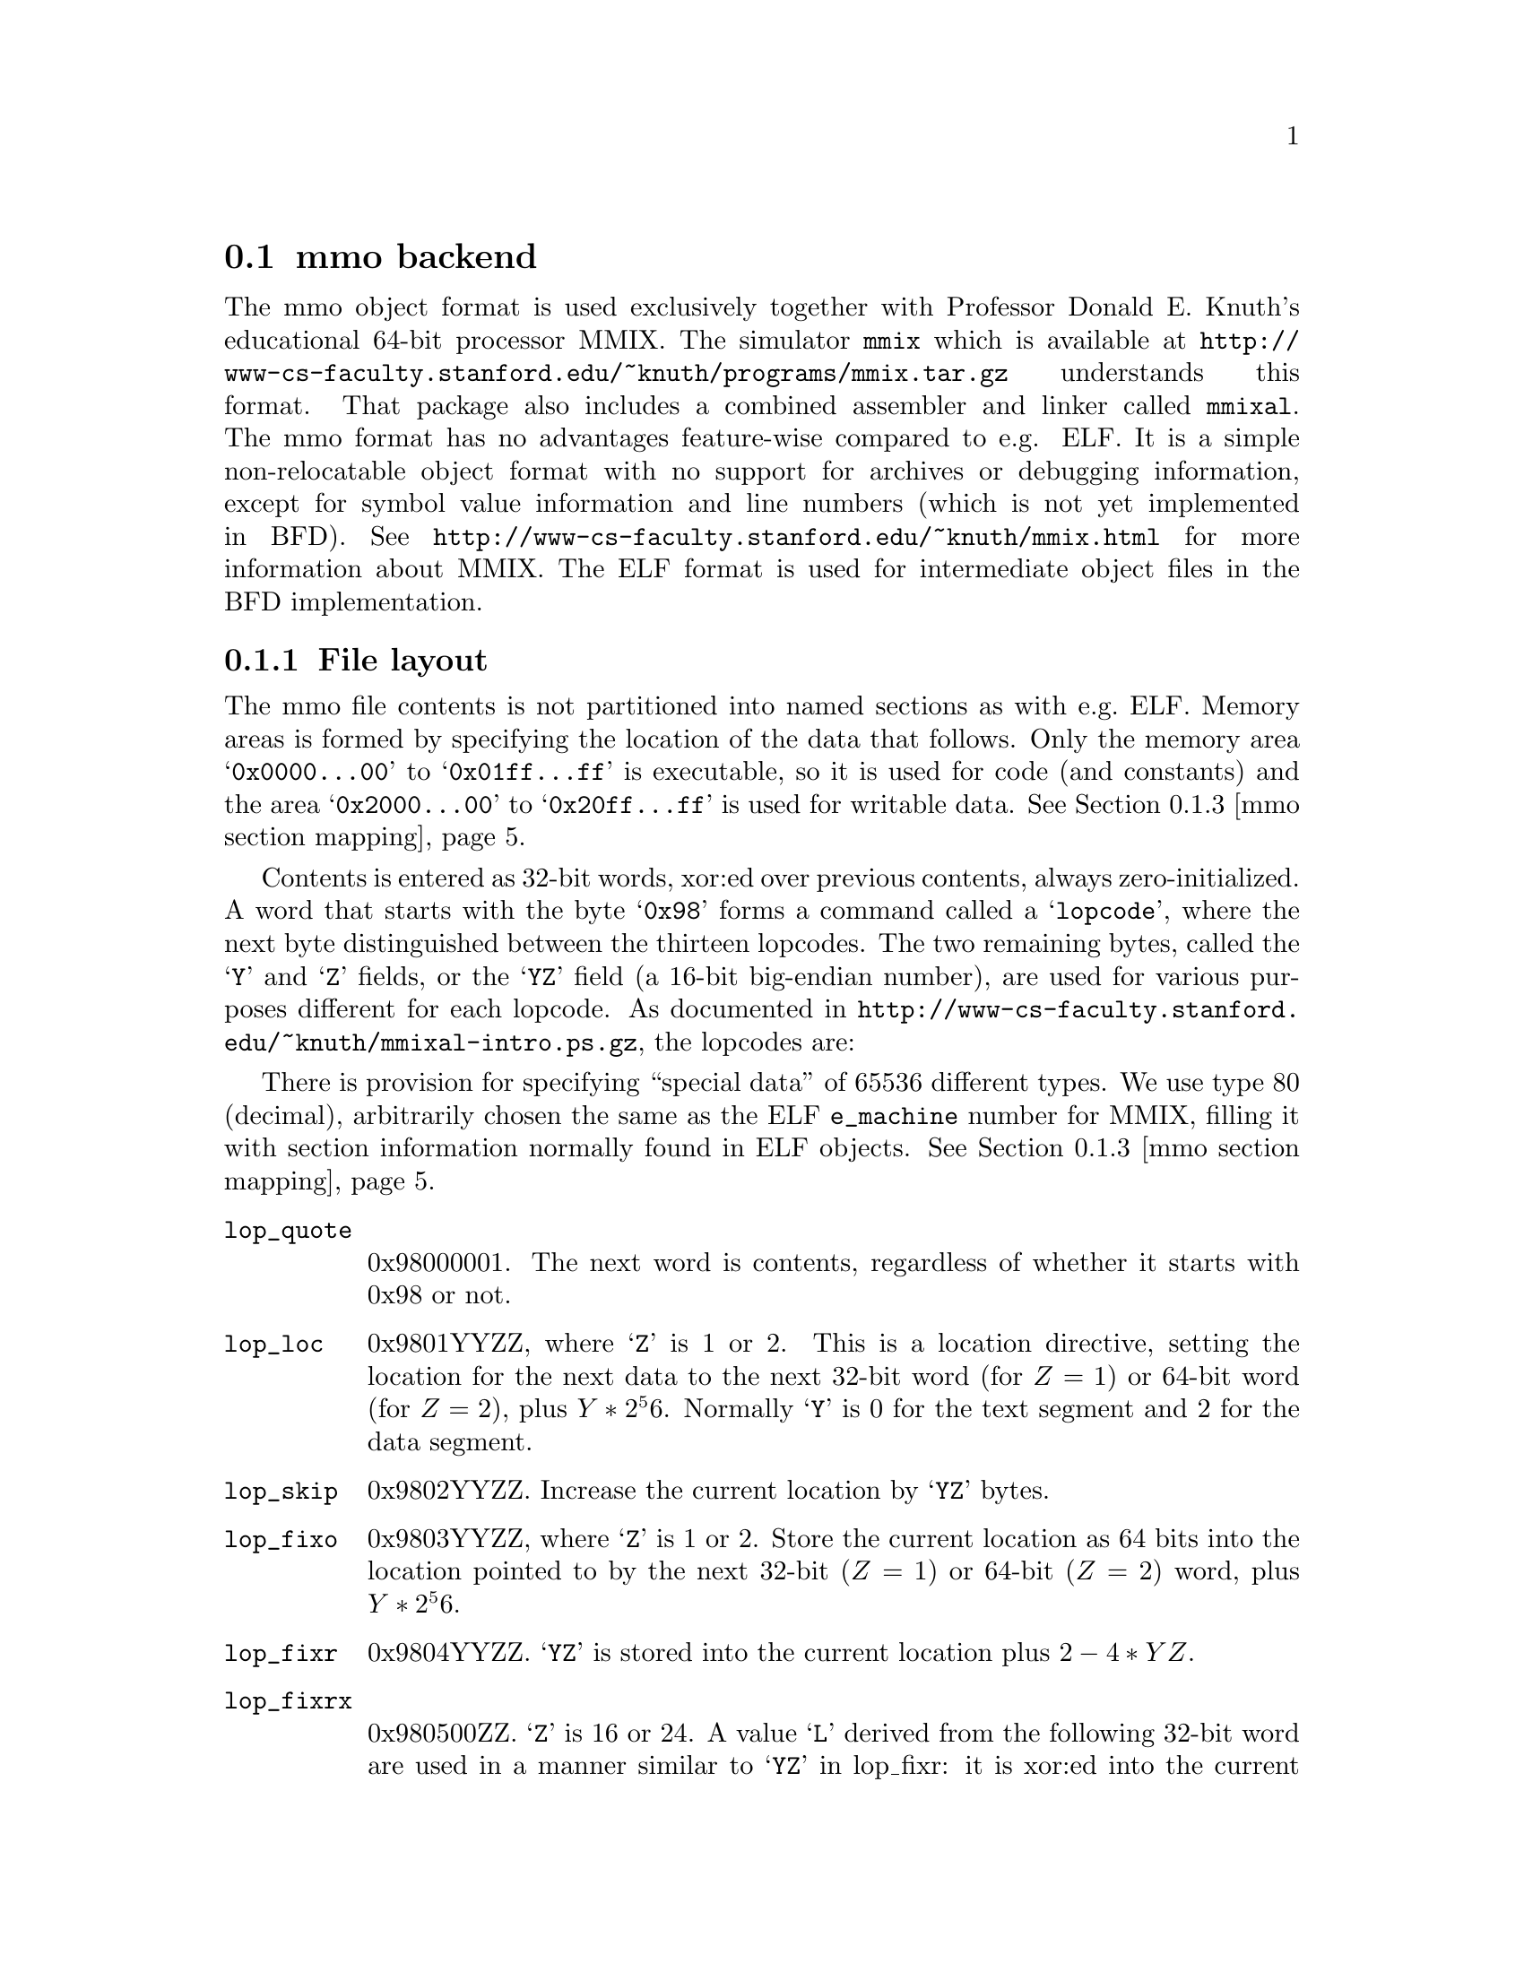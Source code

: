 @section mmo backend
The mmo object format is used exclusively together with Professor
Donald E.@: Knuth's educational 64-bit processor MMIX.  The simulator
@command{mmix} which is available at
@url{http://www-cs-faculty.stanford.edu/~knuth/programs/mmix.tar.gz}
understands this format.  That package also includes a combined
assembler and linker called @command{mmixal}.  The mmo format has
no advantages feature-wise compared to e.g. ELF.  It is a simple
non-relocatable object format with no support for archives or
debugging information, except for symbol value information and
line numbers (which is not yet implemented in BFD).  See
@url{http://www-cs-faculty.stanford.edu/~knuth/mmix.html} for more
information about MMIX.  The ELF format is used for intermediate
object files in the BFD implementation.

@c We want to xref the symbol table node.  A feature in "chew"
@c requires that "commands" do not contain spaces in the
@c arguments.  Hence the hyphen in "Symbol-table".
@menu
* File layout::
* Symbol-table::
* mmo section mapping::
@end menu

@node File layout, Symbol-table, mmo, mmo
@subsection File layout
The mmo file contents is not partitioned into named sections as
with e.g.@: ELF.  Memory areas is formed by specifying the
location of the data that follows.  Only the memory area
@samp{0x0000@dots{}00} to @samp{0x01ff@dots{}ff} is executable, so
it is used for code (and constants) and the area
@samp{0x2000@dots{}00} to @samp{0x20ff@dots{}ff} is used for
writable data.  @xref{mmo section mapping}.

Contents is entered as 32-bit words, xor:ed over previous
contents, always zero-initialized.  A word that starts with the
byte @samp{0x98} forms a command called a @samp{lopcode}, where
the next byte distinguished between the thirteen lopcodes.  The
two remaining bytes, called the @samp{Y} and @samp{Z} fields, or
the @samp{YZ} field (a 16-bit big-endian number), are used for
various purposes different for each lopcode.  As documented in
@url{http://www-cs-faculty.stanford.edu/~knuth/mmixal-intro.ps.gz},
the lopcodes are:

There is provision for specifying ``special data'' of 65536
different types.  We use type 80 (decimal), arbitrarily chosen the
same as the ELF @code{e_machine} number for MMIX, filling it with
section information normally found in ELF objects. @xref{mmo
section mapping}.

@table @code
@item lop_quote
0x98000001.  The next word is contents, regardless of whether it
starts with 0x98 or not.

@item lop_loc
0x9801YYZZ, where @samp{Z} is 1 or 2.  This is a location
directive, setting the location for the next data to the next
32-bit word (for @math{Z = 1}) or 64-bit word (for @math{Z = 2}),
plus @math{Y * 2^56}.  Normally @samp{Y} is 0 for the text segment
and 2 for the data segment.

@item lop_skip
0x9802YYZZ.  Increase the current location by @samp{YZ} bytes.

@item lop_fixo
0x9803YYZZ, where @samp{Z} is 1 or 2.  Store the current location
as 64 bits into the location pointed to by the next 32-bit
(@math{Z = 1}) or 64-bit (@math{Z = 2}) word, plus @math{Y *
2^56}.

@item lop_fixr
0x9804YYZZ.  @samp{YZ} is stored into the current location plus
@math{2 - 4 * YZ}.

@item lop_fixrx
0x980500ZZ.  @samp{Z} is 16 or 24.  A value @samp{L} derived from
the following 32-bit word are used in a manner similar to
@samp{YZ} in lop_fixr: it is xor:ed into the current location
minus @math{4 * L}.  The first byte of the word is 0 or 1.  If it
is 1, then @math{L = (@var{lowest 24 bits of word}) - 2^Z}, if 0,
then @math{L = (@var{lowest 24 bits of word})}.

@item lop_file
0x9806YYZZ.  @samp{Y} is the file number, @samp{Z} is count of
32-bit words.  Set the file number to @samp{Y} and the line
counter to 0.  The next @math{Z * 4} bytes contain the file name,
padded with zeros if the count is not a multiple of four.  The
same @samp{Y} may occur multiple times, but @samp{Z} must be 0 for
all but the first occurrence.

@item lop_line
0x9807YYZZ.  @samp{YZ} is the line number.  Together with
lop_file, it forms the source location for the next 32-bit word.
Note that for each non-lopcode 32-bit word, line numbers are
assumed incremented by one.

@item lop_spec
0x9808YYZZ.  @samp{YZ} is the type number.  Data until the next
lopcode other than lop_quote forms special data of type @samp{YZ}.
@xref{mmo section mapping}.

Other types than 80, (or type 80 with a content that does not
parse) is stored in sections named @code{.MMIX.spec_data.@var{n}}
where @var{n} is the @samp{YZ}-type.  The flags for such a
sections say not to allocate or load the data.  The vma is 0.
Contents of multiple occurrences of special data @var{n} is
concatenated to the data of the previous lop_spec @var{n}s.  The
location in data or code at which the lop_spec occurred is lost.

@item lop_pre
0x980901ZZ.  The first lopcode in a file.  The @samp{Z} field forms the
length of header information in 32-bit words, where the first word
tells the time in seconds since @samp{00:00:00 GMT Jan 1 1970}.

@item lop_post
0x980a00ZZ.  @math{Z > 32}.  This lopcode follows after all
content-generating lopcodes in a program.  The @samp{Z} field
denotes the value of @samp{rG} at the beginning of the program.
The following @math{256 - Z} big-endian 64-bit words are loaded
into global registers @samp{$G} @dots{} @samp{$255}.

@item lop_stab
0x980b0000.  The next-to-last lopcode in a program.  Must follow
immediately after the lop_post lopcode and its data.  After this
lopcode follows all symbols in a compressed format
(@pxref{Symbol-table}).

@item lop_end
0x980cYYZZ.  The last lopcode in a program.  It must follow the
lop_stab lopcode and its data.  The @samp{YZ} field contains the
number of 32-bit words of symbol table information after the
preceding lop_stab lopcode.
@end table

Note that the lopcode "fixups"; @code{lop_fixr}, @code{lop_fixrx} and
@code{lop_fixo} are not generated by BFD, but are handled.  They are
generated by @code{mmixal}.

This trivial one-label, one-instruction file:

@example
 :Main TRAP 1,2,3
@end example

can be represented this way in mmo:

@example
 0x98090101 - lop_pre, one 32-bit word with timestamp.
 <timestamp>
 0x98010002 - lop_loc, text segment, using a 64-bit address.
              Note that mmixal does not emit this for the file above.
 0x00000000 - Address, high 32 bits.
 0x00000000 - Address, low 32 bits.
 0x98060002 - lop_file, 2 32-bit words for file-name.
 0x74657374 - "test"
 0x2e730000 - ".s\0\0"
 0x98070001 - lop_line, line 1.
 0x00010203 - TRAP 1,2,3
 0x980a00ff - lop_post, setting $255 to 0.
 0x00000000
 0x00000000
 0x980b0000 - lop_stab for ":Main" = 0, serial 1.
 0x203a4040   @xref{Symbol-table}.
 0x10404020
 0x4d206120
 0x69016e00
 0x81000000
 0x980c0005 - lop_end; symbol table contained five 32-bit words.
@end example
@node Symbol-table, mmo section mapping, File layout, mmo
@subsection Symbol table format
From mmixal.w (or really, the generated mmixal.tex) in
@url{http://www-cs-faculty.stanford.edu/~knuth/programs/mmix.tar.gz}):
``Symbols are stored and retrieved by means of a @samp{ternary
search trie}, following ideas of Bentley and Sedgewick. (See
ACM--SIAM Symp.@: on Discrete Algorithms @samp{8} (1997), 360--369;
R.@:Sedgewick, @samp{Algorithms in C} (Reading, Mass.@:
Addison--Wesley, 1998), @samp{15.4}.)  Each trie node stores a
character, and there are branches to subtries for the cases where
a given character is less than, equal to, or greater than the
character in the trie.  There also is a pointer to a symbol table
entry if a symbol ends at the current node.''

So it's a tree encoded as a stream of bytes.  The stream of bytes
acts on a single virtual global symbol, adding and removing
characters and signalling complete symbol points.  Here, we read
the stream and create symbols at the completion points.

First, there's a control byte @code{m}.  If any of the listed bits
in @code{m} is nonzero, we execute what stands at the right, in
the listed order:

@example
 (MMO3_LEFT)
 0x40 - Traverse left trie.
        (Read a new command byte and recurse.)

 (MMO3_SYMBITS)
 0x2f - Read the next byte as a character and store it in the
        current character position; increment character position.
        Test the bits of @code{m}:

        (MMO3_WCHAR)
        0x80 - The character is 16-bit (so read another byte,
               merge into current character.

        (MMO3_TYPEBITS)
        0xf  - We have a complete symbol; parse the type, value
               and serial number and do what should be done
               with a symbol.  The type and length information
               is in j = (m & 0xf).

               (MMO3_REGQUAL_BITS)
               j == 0xf: A register variable.  The following
                         byte tells which register.
               j <= 8:   An absolute symbol.  Read j bytes as the
                         big-endian number the symbol equals.
                         A j = 2 with two zero bytes denotes an
                         unknown symbol.
               j > 8:    As with j <= 8, but add (0x20 << 56)
                         to the value in the following j - 8
                         bytes.

               Then comes the serial number, as a variant of
               uleb128, but better named ubeb128:
               Read bytes and shift the previous value left 7
               (multiply by 128).  Add in the new byte, repeat
               until a byte has bit 7 set.  The serial number
               is the computed value minus 128.

        (MMO3_MIDDLE)
        0x20 - Traverse middle trie.  (Read a new command byte
               and recurse.)  Decrement character position.

 (MMO3_RIGHT)
 0x10 - Traverse right trie.  (Read a new command byte and
        recurse.)
@end example

Let's look again at the @code{lop_stab} for the trivial file
(@pxref{File layout}).

@example
 0x980b0000 - lop_stab for ":Main" = 0, serial 1.
 0x203a4040
 0x10404020
 0x4d206120
 0x69016e00
 0x81000000
@end example

This forms the trivial trie (note that the path between ``:'' and
``M'' is redundant):

@example
 203a     ":"
 40       /
 40      /
 10      \
 40      /
 40     /
 204d  "M"
 2061  "a"
 2069  "i"
 016e  "n" is the last character in a full symbol, and
       with a value represented in one byte.
 00    The value is 0.
 81    The serial number is 1.
@end example

@node mmo section mapping, , Symbol-table, mmo
@subsection mmo section mapping
The implementation in BFD uses special data type 80 (decimal) to
encapsulate and describe named sections, containing e.g.@: debug
information.  If needed, any datum in the encapsulation will be
quoted using lop_quote.  First comes a 32-bit word holding the
number of 32-bit words containing the zero-terminated zero-padded
segment name.  After the name there's a 32-bit word holding flags
describing the section type.  Then comes a 64-bit big-endian word
with the section length (in bytes), then another with the section
start address.  Depending on the type of section, the contents
might follow, zero-padded to 32-bit boundary.  For a loadable
section (such as data or code), the contents might follow at some
later point, not necessarily immediately, as a lop_loc with the
same start address as in the section description, followed by the
contents.  This in effect forms a descriptor that must be emitted
before the actual contents.  Sections described this way must not
overlap.

For areas that don't have such descriptors, synthetic sections are
formed by BFD.  Consecutive contents in the two memory areas
@samp{0x0000@dots{}00} to @samp{0x01ff@dots{}ff} and
@samp{0x2000@dots{}00} to @samp{0x20ff@dots{}ff} are entered in
sections named @code{.text} and @code{.data} respectively.  If an area
is not otherwise described, but would together with a neighboring
lower area be less than @samp{0x40000000} bytes long, it is joined
with the lower area and the gap is zero-filled.  For other cases,
a new section is formed, named @code{.MMIX.sec.@var{n}}.  Here,
@var{n} is a number, a running count through the mmo file,
starting at 0.

A loadable section specified as:

@example
 .section secname,"ax"
 TETRA 1,2,3,4,-1,-2009
 BYTE 80
@end example

and linked to address @samp{0x4}, is represented by the sequence:

@example
 0x98080050 - lop_spec 80
 0x00000002 - two 32-bit words for the section name
 0x7365636e - "secn"
 0x616d6500 - "ame\0"
 0x00000033 - flags CODE, READONLY, LOAD, ALLOC
 0x00000000 - high 32 bits of section length
 0x0000001c - section length is 28 bytes; 6 * 4 + 1 + alignment to 32 bits
 0x00000000 - high 32 bits of section address
 0x00000004 - section address is 4
 0x98010002 - 64 bits with address of following data
 0x00000000 - high 32 bits of address
 0x00000004 - low 32 bits: data starts at address 4
 0x00000001 - 1
 0x00000002 - 2
 0x00000003 - 3
 0x00000004 - 4
 0xffffffff - -1
 0xfffff827 - -2009
 0x50000000 - 80 as a byte, padded with zeros.
@end example

Note that the lop_spec wrapping does not include the section
contents.  Compare this to a non-loaded section specified as:

@example
 .section thirdsec
 TETRA 200001,100002
 BYTE 38,40
@end example

This, when linked to address @samp{0x200000000000001c}, is
represented by:

@example
 0x98080050 - lop_spec 80
 0x00000002 - two 32-bit words for the section name
 0x7365636e - "thir"
 0x616d6500 - "dsec"
 0x00000010 - flag READONLY
 0x00000000 - high 32 bits of section length
 0x0000000c - section length is 12 bytes; 2 * 4 + 2 + alignment to 32 bits
 0x20000000 - high 32 bits of address
 0x0000001c - low 32 bits of address 0x200000000000001c
 0x00030d41 - 200001
 0x000186a2 - 100002
 0x26280000 - 38, 40 as bytes, padded with zeros
@end example

For the latter example, the section contents must not be
loaded in memory, and is therefore specified as part of the
special data.  The address is usually unimportant but might
provide information for e.g.@: the DWARF 2 debugging format.
